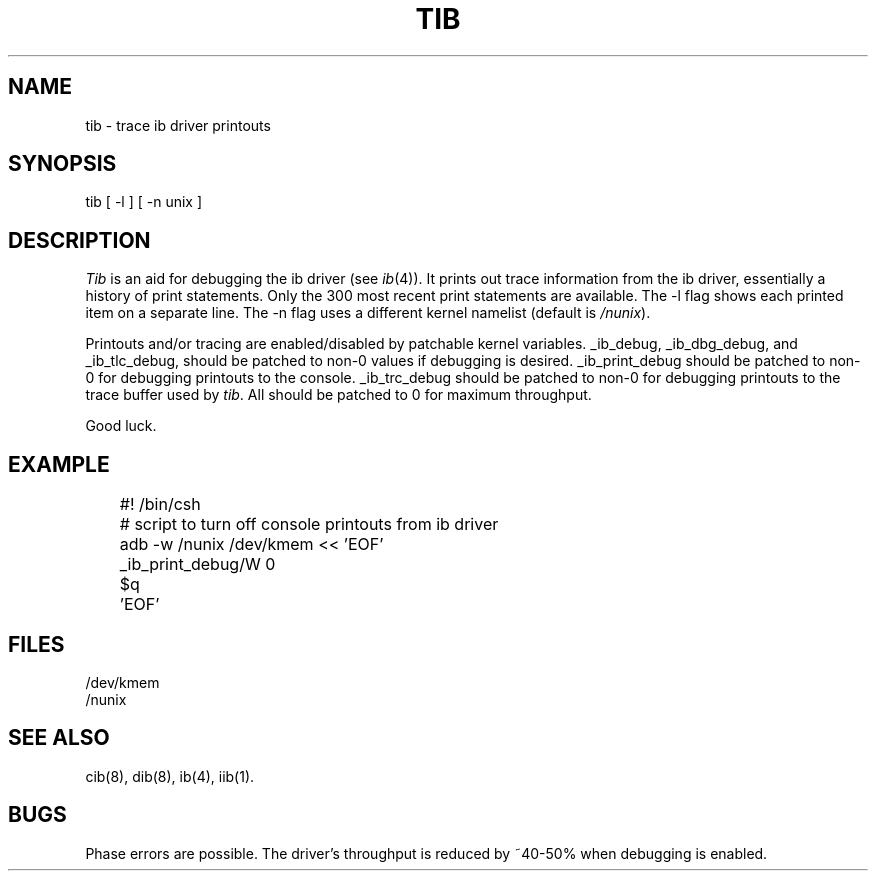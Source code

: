 .TH TIB 8
.SH NAME
tib \- trace ib driver printouts
.SH SYNOPSIS
tib [ -l ] [ -n unix ]
.SH DESCRIPTION
.I Tib
is an aid for debugging the ib driver
(see
.IR ib (4)).
It
prints out trace information from the ib driver,
essentially a history of print statements.
Only the
300
most recent print statements
are available.
The -l flag shows each printed item on a separate line.
The -n flag uses a different kernel namelist
(default is
.IR /nunix ).
.PP
Printouts and/or tracing are enabled/disabled by patchable
kernel variables.
_ib_debug,
_ib_dbg_debug,
and
_ib_tlc_debug,
should be patched to non-0 values if debugging is desired.
_ib_print_debug
should be patched to non-0 for debugging printouts to the console.
_ib_trc_debug
should be patched to non-0 for debugging printouts to the
trace buffer used by
.IR tib .
All should be patched to 0 for maximum throughput.
.PP
Good luck.
.SH EXAMPLE
.nf
	#! /bin/csh
	# script to turn off console printouts from ib driver
	adb -w /nunix /dev/kmem << 'EOF'
	_ib_print_debug/W 0
	$q
	'EOF'
.br
.fi
.SH FILES
/dev/kmem
.br
/nunix
.SH "SEE ALSO"
cib(8), dib(8), ib(4), iib(1).
.SH BUGS
Phase errors are possible.
The driver's throughput is reduced by ~40-50%
when debugging is enabled.
